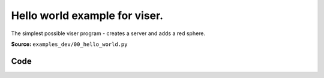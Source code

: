 Hello world example for viser.
==============================

The simplest possible viser program - creates a server and adds a red sphere.

**Source:** ``examples_dev/00_hello_world.py``

.. figure:: ../_static/examples/00_hello_world.png
   :width: 100%
   :alt: Hello world example for viser.

Code
----

.. code-block:: python
   :linenos:

   #!/usr/bin/env python3
   
   """Hello world example for viser.
   
   The simplest possible viser program - creates a server and adds a red sphere.
   """
   
   import viser
   
   server = viser.ViserServer()
   server.scene.add_icosphere(
       name="hello_sphere",
       radius=0.5,
       color=(255, 0, 0),  # Red
       position=(0.0, 0.0, 0.0),
   )
   
   print("Open your browser to http://localhost:8080")
   print("Press Ctrl+C to exit")
   
   while True:
       pass
   
